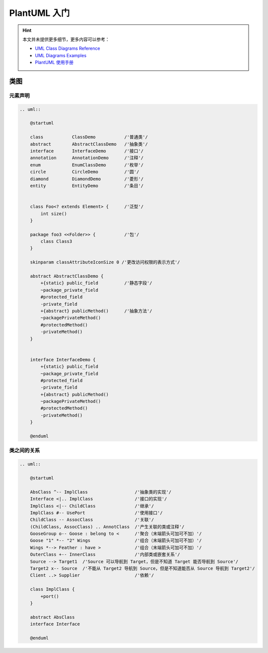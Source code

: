 .. _plantuml:

==============
PlantUML 入门
==============

.. hint:: 
    
    本文并未提供更多细节，更多内容可以参考：
    
    - `UML Class Diagrams Reference <https://www.uml-diagrams.org/class-reference.html>`_
    - `UML Diagrams Examples <https://www.uml-diagrams.org/index-examples.html>`_
    - `PlantUML 使用手册 <http://pdf.plantuml.net/>`_

类图
-----

元素声明
~~~~~~~~

.. code-block:: text

    .. uml::

        @startuml

        class           ClassDemo           /'普通类'/
        abstract        AbstractClassDemo   /'抽象类'/
        interface       InterfaceDemo       /'接口'/
        annotation      AnnotationDemo      /'注释'/
        enum            EnumClassDemo       /'枚举'/
        circle          CircleDemo          /'圆'/
        diamond         DiamondDemo         /'菱形'/
        entity          EntityDemo          /'条目'/
        
        
        class Foo<? extends Element> {      /'泛型'/
            int size()
        }

        package foo3 <<Folder>> {           /'包'/
            class Class3
        }

        skinparam classAttributeIconSize 0 /'更改访问权限的表示方式'/

        abstract AbstractClassDemo {
            +{static} public_field          /'静态字段'/
            ~package_private_field
            #protected_field
            -private_field
            +{abstract} publicMethod()      /'抽象方法'/
            ~packagePrivateMethod()
            #protectedMethod()
            -privateMethod()
        }

        
        interface InterfaceDemo {
            +{static} public_field
            ~package_private_field
            #protected_field
            -private_field
            +{abstract} publicMethod() 
            ~packagePrivateMethod()
            #protectedMethod()
            -privateMethod()
        }

        @enduml

.. uml::

    @startuml

    class           ClassDemo           /'普通类'/
    abstract        AbstractClassDemo   /'抽象类'/
    interface       InterfaceDemo       /'接口'/
    annotation      AnnotationDemo      /'注释'/
    enum            EnumClassDemo       /'枚举'/
    circle          CircleDemo          /'圆'/
    diamond         DiamondDemo         /'菱形'/
    entity          EntityDemo          /'条目'/
    
    
    class Foo<? extends Element> {      /'泛型'/
        int size()
    }

    package foo3 <<Folder>> {           /'包'/
        class Class3
    }

    skinparam classAttributeIconSize 0 /'更改访问权限的表示方式'/

    abstract AbstractClassDemo {
        +{static} public_field          /'静态字段'/
        ~package_private_field
        #protected_field
        -private_field
        +{abstract} publicMethod()      /'抽象方法'/
        ~packagePrivateMethod()
        #protectedMethod()
        -privateMethod()
    }

    
    interface InterfaceDemo {
        +{static} public_field
        ~package_private_field
        #protected_field
        -private_field
        +{abstract} publicMethod() 
        ~packagePrivateMethod()
        #protectedMethod()
        -privateMethod()
    }

    @enduml

类之间的关系
~~~~~~~~~~~~

.. code-block:: text

    .. uml::

        @startuml

        AbsClass ^-- ImplClass                  /'抽象类的实现'/
        Interface <|.. ImplClass                /'接口的实现'/
        ImplClass <|-- ChildClass               /'继承'/
        ImplClass #-- UsePort                   /'使用接口'/
        ChildClass -- AssocClass                /'关联'/
        (ChildClass, AssocClass) .. AnnotClass  /'产生关联的类或注释'/
        GooseGroup o-- Goose : belong to <      /'聚合（末端箭头可加可不加）'/
        Goose "1" *-- "2" Wings                 /'组合（末端箭头可加可不加）'/
        Wings *--> Feather : have >             /'组合（末端箭头可加可不加）'/
        OuterClass +-- InnerClass               /'内部类或嵌套关系'/
        Source --> Target1  /'Source 可以导航到 Target，但是不知道 Target 能否导航到 Source'/
        Target2 x-- Source  /'不能从 Target2 导航到 Source，但是不知道能否从 Source 导航到 Target2'/
        Client ..> Supplier                     /'依赖'/

        class ImplClass {
            +port()
        }

        abstract AbsClass
        interface Interface
    
        @enduml

.. uml::

    @startuml

    AbsClass ^-- ImplClass                  /'抽象类的实现'/
    Interface <|.. ImplClass                /'接口的实现'/
    ImplClass <|-- ChildClass               /'继承'/
    ImplClass #-- UsePort                   /'使用接口'/
    ChildClass -- AssocClass                /'关联'/
    (ChildClass, AssocClass) .. AnnotClass  /'产生关联的类或注释'/
    GooseGroup o-- Goose : belong to <      /'聚合（末端箭头可加可不加）'/
    Goose "1" *-- "2" Wings                 /'组合（末端箭头可加可不加）'/
    Wings *--> Feather : have >             /'组合（末端箭头可加可不加）'/
    OuterClass +-- InnerClass               /'内部类或嵌套关系'/
    Source --> Target1  /'Source 可以导航到 Target，但是不知道 Target 能否导航到 Source'/
    Target2 x-- Source  /'不能从 Target2 导航到 Source，但是不知道能否从 Source 导航到 Target2'/
    Client ..> Supplier                     /'依赖'/

    class ImplClass {
        +port()
    }

    abstract AbsClass
    interface Interface

    @enduml

